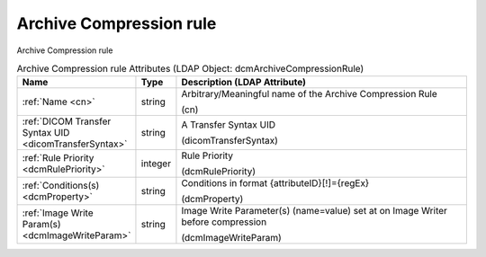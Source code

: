 Archive Compression rule
========================
Archive Compression rule

.. tabularcolumns:: |p{4cm}|l|p{8cm}|
.. csv-table:: Archive Compression rule Attributes (LDAP Object: dcmArchiveCompressionRule)
    :header: Name, Type, Description (LDAP Attribute)
    :widths: 23, 7, 70

    "
    .. _cn:

    :ref:`Name <cn>`",string,"Arbitrary/Meaningful name of the Archive Compression Rule

    (cn)"
    "
    .. _dicomTransferSyntax:

    :ref:`DICOM Transfer Syntax UID <dicomTransferSyntax>`",string,"A Transfer Syntax UID

    (dicomTransferSyntax)"
    "
    .. _dcmRulePriority:

    :ref:`Rule Priority <dcmRulePriority>`",integer,"Rule Priority

    (dcmRulePriority)"
    "
    .. _dcmProperty:

    :ref:`Conditions(s) <dcmProperty>`",string,"Conditions in format {attributeID}[!]={regEx}

    (dcmProperty)"
    "
    .. _dcmImageWriteParam:

    :ref:`Image Write Param(s) <dcmImageWriteParam>`",string,"Image Write Parameter(s) (name=value) set at on Image Writer before compression

    (dcmImageWriteParam)"
